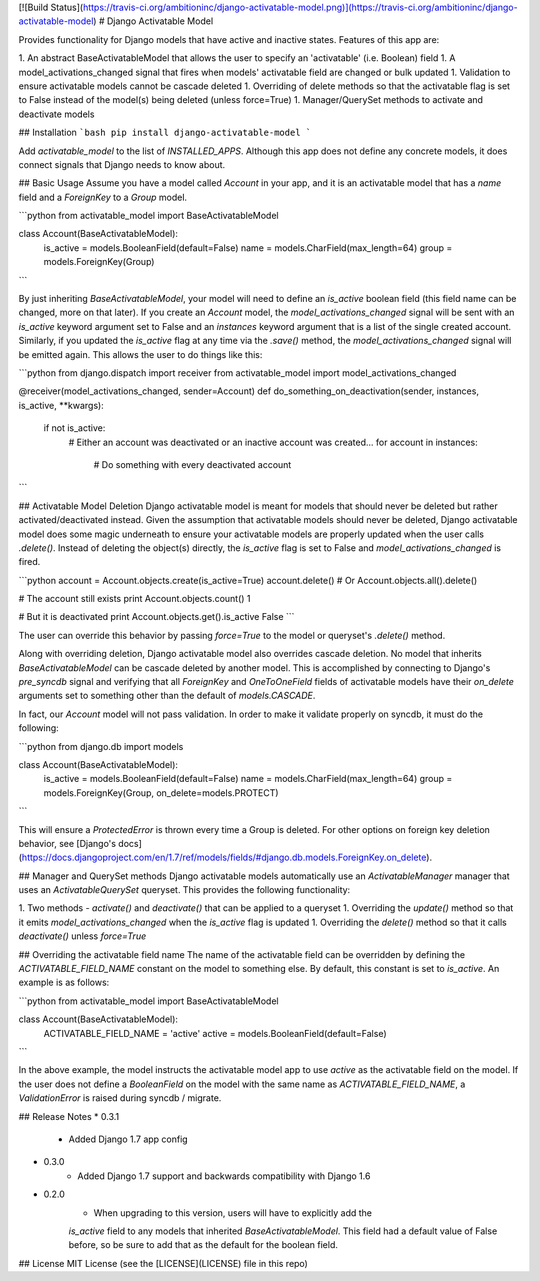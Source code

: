 [![Build Status](https://travis-ci.org/ambitioninc/django-activatable-model.png)](https://travis-ci.org/ambitioninc/django-activatable-model)
# Django Activatable Model

Provides functionality for Django models that have active and inactive states. 
Features of this app are:

1. An abstract BaseActivatableModel that allows the user to specify an 
'activatable' (i.e. Boolean) field
1. A model_activations_changed signal that fires when models' activatable field
are changed or bulk updated
1. Validation to ensure activatable models cannot be cascade deleted
1. Overriding of delete methods so that the activatable flag is set to False 
instead of the model(s) being deleted (unless force=True)
1. Manager/QuerySet methods to activate and deactivate models

## Installation
```bash
pip install django-activatable-model
```

Add `activatable_model` to the list of `INSTALLED_APPS`. Although this app does
not define any concrete models, it does connect signals that Django needs to 
know about.

## Basic Usage
Assume you have a model called `Account` in your app, and it is an activatable 
model that has a `name` field and a `ForeignKey` to a `Group` model.

```python
from activatable_model import BaseActivatableModel

class Account(BaseActivatableModel):
    is_active = models.BooleanField(default=False)
    name = models.CharField(max_length=64)
    group = models.ForeignKey(Group)
```

By just inheriting `BaseActivatableModel`, your model will need to define an 
`is_active` boolean field (this field name can be changed, more on that later).
If you create an `Account` model, the `model_activations_changed` signal will 
be sent with an `is_active` keyword argument set to False and an `instances` 
keyword argument that is a list of the single created account. Similarly, if 
you updated the `is_active` flag at any time via the `.save()` method, the 
`model_activations_changed` signal will be emitted again. This allows the user 
to do things like this:

```python
from django.dispatch import receiver
from activatable_model import model_activations_changed

@receiver(model_activations_changed, sender=Account)
def do_something_on_deactivation(sender, instances, is_active, **kwargs):
    if not is_active:
        # Either an account was deactivated or an inactive account was created...
        for account in instances:
            # Do something with every deactivated account
```

## Activatable Model Deletion
Django activatable model is meant for models that should never be deleted but 
rather activated/deactivated instead. Given the assumption that activatable 
models should never be deleted, Django activatable model does some magic 
underneath to ensure your activatable models are properly updated when the user
calls `.delete()`. Instead of deleting the object(s) directly, the `is_active` 
flag is set to False and `model_activations_changed` is fired.

```python
account = Account.objects.create(is_active=True)
account.delete()  # Or Account.objects.all().delete()

# The account still exists
print Account.objects.count()
1

# But it is deactivated
print Account.objects.get().is_active
False
```

The user can override this behavior by passing `force=True` to the model or 
queryset's `.delete()` method.

Along with overriding deletion, Django activatable model also overrides cascade
deletion. No model that inherits `BaseActivatableModel` can be cascade deleted 
by another model. This is accomplished by connecting to Django's `pre_syncdb` 
signal and verifying that all `ForeignKey` and `OneToOneField` fields of 
activatable models have their `on_delete` arguments set to something other than
the default of `models.CASCADE`.

In fact, our `Account` model will not pass validation. In order to make it 
validate properly on syncdb, it must do the following:

```python
from django.db import models

class Account(BaseActivatableModel):
    is_active = models.BooleanField(default=False)
    name = models.CharField(max_length=64)
    group = models.ForeignKey(Group, on_delete=models.PROTECT)
```

This will ensure a `ProtectedError` is thrown every time a Group is deleted. 
For other options on foreign key deletion behavior, see 
[Django's docs](https://docs.djangoproject.com/en/1.7/ref/models/fields/#django.db.models.ForeignKey.on_delete).

## Manager and QuerySet methods
Django activatable models automatically use an `ActivatableManager` manager
that uses an `ActivatableQuerySet` queryset. This provides the following 
functionality:

1. Two methods - `activate()` and `deactivate()` that can be applied to a 
queryset
1. Overriding the `update()` method so that it emits 
`model_activations_changed` when the `is_active` flag is updated
1. Overriding the `delete()` method so that it calls `deactivate()` unless 
`force=True`

## Overriding the activatable field name
The name of the activatable field can be overridden by defining the 
`ACTIVATABLE_FIELD_NAME` constant on the model to something else. By default, 
this constant is set to `is_active`. An example is as follows:

```python
from activatable_model import BaseActivatableModel

class Account(BaseActivatableModel):
    ACTIVATABLE_FIELD_NAME = 'active'
    active = models.BooleanField(default=False)
```

In the above example, the model instructs the activatable model app to use 
`active` as the activatable field on the model. If the user does not define a 
`BooleanField` on the model with the same name as `ACTIVATABLE_FIELD_NAME`, a
`ValidationError` is raised during syncdb / migrate.

## Release Notes
* 0.3.1
    * Added Django 1.7 app config
* 0.3.0
    * Added Django 1.7 support and backwards compatibility with Django 1.6

* 0.2.0
    * When upgrading to this version, users will have to explicitly add the 
    `is_active` field to any models that inherited `BaseActivatableModel`. This 
    field had a default value of False before, so be sure to add that as the 
    default for the boolean field.

## License
MIT License (see the [LICENSE](LICENSE) file in this repo)


